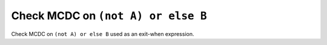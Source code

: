 Check MCDC on ``(not A) or else B``
===================================

Check MCDC on ``(not A) or else B``
used as an exit-when expression.
